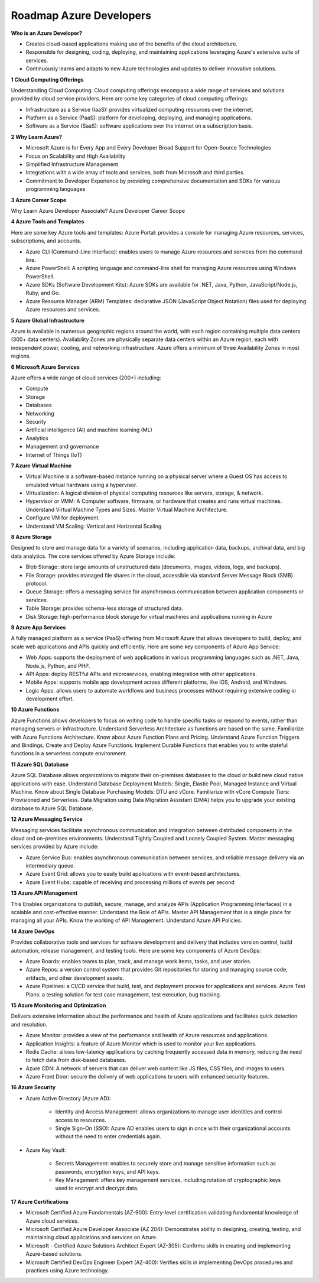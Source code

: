 Roadmap Azure Developers
===================================

**Who is an Azure Developer?**

- Creates cloud-based applications making use of the benefits of the cloud architecture.
- Responsible for designing, coding, deploying, and maintaining applications leveraging Azure's extensive suite of services.
- Continuously learns and adapts to new Azure technologies and updates to deliver innovative solutions.

**1 Cloud Computing Offerings**

Understanding Cloud Computing: Cloud computing offerings encompass a wide range of services and solutions provided by cloud service providers.
Here are some key categories of cloud computing offerings:

- Infrastructure as a Service (IaaS): provides virtualized computing resources over the internet.
- Platform as a Service (PaaS): platform for developing, deploying, and managing applications.
- Software as a Service (SaaS): software applications over the internet on a subscription basis.

**2 Why Learn Azure?**

- Microsoft Azure is for Every App and Every Developer Broad Support for Open-Source Technologies 
- Focus on Scalability and High Availability 
- Simplified Infrastructure Management 
- Integrations with a wide array of tools and services, both from Microsoft and third parties. 
- Commitment to Developer Experience by providing comprehensive documentation and SDKs for various programming languages 

**3 Azure Career Scope**

Why Learn Azure Developer Associate? 
Azure Developer Career Scope

**4 Azure Tools and Templates**

Here are some key Azure tools and templates: Azure Portal: provides a console for managing Azure resources, services, subscriptions, and accounts. 

- Azure CLI (Command-Line Interface): enables users to manage Azure resources and services from the command line. 
- Azure PowerShell: A scripting language and command-line shell for managing Azure resources using Windows PowerShell. 
- Azure SDKs (Software Development Kits): Azure SDKs are available for .NET, Java, Python, JavaScript/Node.js, Ruby, and Go. 
- Azure Resource Manager (ARM) Templates: declarative JSON (JavaScript Object Notation) files used for deploying Azure resources and services. 

**5 Azure Global Infrastructure**

Azure is available in numerous geographic regions around the world, with each region containing multiple data centers (300+ data centers). 
Availability Zones are physically separate data centers within an Azure region, each with independent power, cooling, and networking infrastructure. 
Azure offers a minimum of three Availability Zones in most regions. 

**6 Microsoft Azure Services**

Azure offers a wide range of cloud services (200+) including: 

- Compute 
- Storage 
- Databases 
- Networking 
- Security 
- Artificial intelligence (AI) and machine learning (ML) 
- Analytics 
- Management and governance 
- Internet of Things (IoT)

**7 Azure Virtual Machine**

- Virtual Machine is a software-based instance running on a physical server where a Guest OS has access to emulated virtual hardware using a hypervisor. 
- Virtualization: A logical division of physical computing resources like servers, storage, & network. 
- Hypervisor or VMM: A Computer software, firmware, or hardware that creates and runs virtual machines. Understand Virtual Machine Types and Sizes. Master Virtual Machine Architecture. 
- Configure VM for deployment. 
- Understand VM Scaling: Vertical and Horizontal Scaling

**8 Azure Storage**

Designed to store and manage data for a variety of scenarios, including application data, backups, archival data, and big data analytics. 
The core services offered by Azure Storage include: 

- Blob Storage: store large amounts of unstructured data (documents, images, videos, logs, and backups).
- File Storage: provides managed file shares in the cloud, accessible via standard Server Message Block (SMB) protocol. 
- Queue Storage: offers a messaging service for asynchronous communication between application components or services. 
- Table Storage: provides schema-less storage of structured data.  
- Disk Storage: high-performance block storage for virtual machines and applications running in Azure

**9 Azure App Services**

A fully managed platform as a service (PaaS) offering from Microsoft Azure that allows developers to build, deploy, and scale web applications and APIs quickly and efficiently. Here are some key components of Azure App Service: 

- Web Apps: supports the deployment of web applications in various programming languages such as .NET, Java, Node.js, Python, and PHP. 
- API Apps: deploy RESTful APIs and microservices, enabling integration with other applications. 
- Mobile Apps: supports mobile app development across different platforms, like iOS, Android, and Windows. 
- Logic Apps: allows users to automate workflows and business processes without requiring extensive coding or development effort. 

**10 Azure Functions**

Azure Functions allows developers to focus on writing code to handle specific tasks or respond to events, rather than managing servers or infrastructure. 
Understand Serverless Architecture as functions are based on the same. 
Familiarize with Azure Functions Architecture. Know about Azure Function Plans and Pricing. Understand Azure Function Triggers and Bindings. Create and Deploy Azure Functions. 
Implement Durable Functions that enables you to write stateful functions in a serverless compute environment. 

**11 Azure SQL Database**

Azure SQL Database allows organizations to migrate their on-premises databases to the cloud or build new cloud native applications with ease. 
Understand Database Deployment Models: Single, Elastic Pool, Managed Instance and Virtual Machine. Know about Single Database Purchasing Models: DTU and vCore. 
Familiarize with vCore Compute Tiers: Provisioned and Serverless. 
Data Migration using Data Migration Assistant (DMA) helps you to upgrade your existing database to Azure SQL Database. 

**12 Azure Messaging Service**

Messaging services facilitate asynchronous communication and integration between distributed components in the cloud and on-premises environments. 
Understand Tightly Coupled and Loosely Coupled System. 
Master messaging services provided by Azure include: 

- Azure Service Bus: enables asynchronous communication between services, and reliable message delivery via an intermediary queue. 
- Azure Event Grid: allows you to easily build applications with event-based architectures. 
- Azure Event Hubs: capable of receiving and processing millions of events per second 

**13 Azure API Management**

This Enables organizations to publish, secure, manage, and analyze APIs (Application Programming Interfaces) in a scalable and cost-effective manner. 
Understand the Role of APIs. 
Master API Management that is a single place for managing all your APIs. 
Know the working of API Management. 
Understand Azure API Policies. 

**14 Azure DevOps**

Provides collaborative tools and services for software development and delivery that includes version control, build automation, release management, and testing tools. Here are some key components of Azure DevOps: 

- Azure Boards: enables teams to plan, track, and manage work items, tasks, and user stories. 
- Azure Repos: a version control system that provides Git repositories for storing and managing source code, artifacts, and other development assets. 
- Azure Pipelines: a CI/CD service that build, test, and deployment process for applications and services. Azure Test Plans: a testing solution for test case management, test execution, bug tracking. 

**15 Azure Monitoring and Optimization**

Delivers extensive information about the performance and health of Azure applications and facilitates quick detection and resolution. 

- Azure Monitor: provides a view of the performance and health of Azure resources and applications. 
- Application Insights: a feature of Azure Monitor which is used to monitor your live applications. 
- Redis Cache: allows low-latency applications by caching frequently accessed data in memory, reducing the need to fetch data from disk-based databases. 
- Azure CDN: A network of servers that can deliver web content like JS files, CSS files, and images to users. 
- Azure Front Door: secure the delivery of web applications to users with enhanced security features. 

**16 Azure Security**

- Azure Active Directory (Azure AD): 

    + Identity and Access Management: allows organizations to manage user identities and control access to resources. 
    + Single Sign-On (SSO): Azure AD enables users to sign in once with their organizational accounts without the need to enter credentials again. 

- Azure Key Vault: 

    + Secrets Management: enables to securely store and manage sensitive information such as passwords, encryption keys, and API keys. 
    + Key Management: offers key management services, including rotation of cryptographic keys used to encrypt and decrypt data. 


**17 Azure Certifications**

- Microsoft Certified Azure Fundamentals (AZ-900): Entry-level certification validating fundamental knowledge of Azure cloud services. 
- Microsoft Certified Azure Developer Associate (AZ 204): Demonstrates ability in designing, creating, testing, and maintaining cloud applications and services on Azure. 
- Microsoft - Certified Azure Solutions Architect Expert (AZ-305): Confirms skills in creating and implementing Azure-based solutions. 
- Microsoft Certified DevOps Engineer Expert (AZ-400): Verifies skills in implementing DevOps procedures and practices using Azure technology. 



